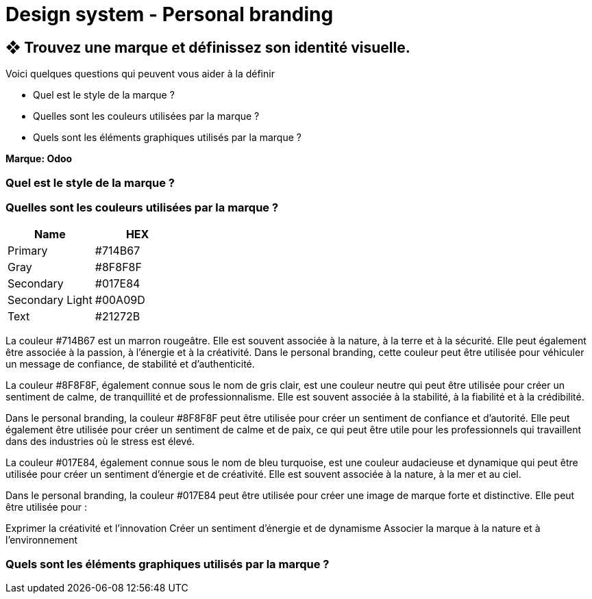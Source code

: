 = Design system - Personal branding

== ❖ Trouvez une marque et définissez son identité visuelle.
.Voici quelques questions qui peuvent vous aider à la définir
* Quel est le style de la marque ?
* Quelles sont les couleurs utilisées par la marque ?
* Quels sont les éléments graphiques utilisés par la marque ?

**Marque: Odoo**

=== Quel est le style de la marque ?
=== Quelles sont les couleurs utilisées par la marque ?
[options="header"]
|==========================
| Name            | HEX
| Primary         | #714B67
| Gray            | #8F8F8F
| Secondary       | #017E84
| Secondary Light | #00A09D
| Text            | #21272B
|==========================



La couleur #714B67 est un marron rougeâtre. Elle est souvent associée à la nature, à la terre et à la sécurité. Elle peut également être associée à la passion, à l'énergie et à la créativité. Dans le personal branding, cette couleur peut être utilisée pour véhiculer un message de confiance, de stabilité et d'authenticité.


La couleur #8F8F8F, également connue sous le nom de gris clair, est une couleur neutre qui peut être utilisée pour créer un sentiment de calme, de tranquillité et de professionnalisme. Elle est souvent associée à la stabilité, à la fiabilité et à la crédibilité.

Dans le personal branding, la couleur #8F8F8F peut être utilisée pour créer un sentiment de confiance et d'autorité. Elle peut également être utilisée pour créer un sentiment de calme et de paix, ce qui peut être utile pour les professionnels qui travaillent dans des industries où le stress est élevé.

La couleur #017E84, également connue sous le nom de bleu turquoise, est une couleur audacieuse et dynamique qui peut être utilisée pour créer un sentiment d'énergie et de créativité. Elle est souvent associée à la nature, à la mer et au ciel.

Dans le personal branding, la couleur #017E84 peut être utilisée pour créer une image de marque forte et distinctive. Elle peut être utilisée pour :

Exprimer la créativité et l'innovation
Créer un sentiment d'énergie et de dynamisme
Associer la marque à la nature et à l'environnement

=== Quels sont les éléments graphiques utilisés par la marque ?
